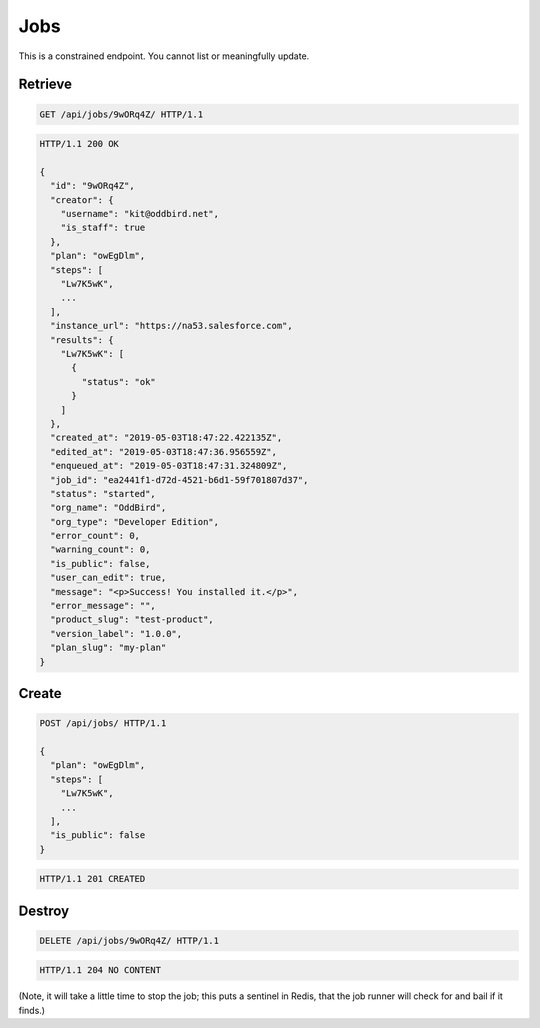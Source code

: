 ====
Jobs
====

This is a constrained endpoint. You cannot list or meaningfully update.

Retrieve
--------

.. sourcecode:: http

   GET /api/jobs/9wORq4Z/ HTTP/1.1

.. sourcecode:: http

   HTTP/1.1 200 OK

   {
     "id": "9wORq4Z",
     "creator": {
       "username": "kit@oddbird.net",
       "is_staff": true
     },
     "plan": "owEgDlm",
     "steps": [
       "Lw7K5wK",
       ...
     ],
     "instance_url": "https://na53.salesforce.com",
     "results": {
       "Lw7K5wK": [
         {
           "status": "ok"
         }
       ]
     },
     "created_at": "2019-05-03T18:47:22.422135Z",
     "edited_at": "2019-05-03T18:47:36.956559Z",
     "enqueued_at": "2019-05-03T18:47:31.324809Z",
     "job_id": "ea2441f1-d72d-4521-b6d1-59f701807d37",
     "status": "started",
     "org_name": "OddBird",
     "org_type": "Developer Edition",
     "error_count": 0,
     "warning_count": 0,
     "is_public": false,
     "user_can_edit": true,
     "message": "<p>Success! You installed it.</p>",
     "error_message": "",
     "product_slug": "test-product",
     "version_label": "1.0.0",
     "plan_slug": "my-plan"
   }

Create
------

.. sourcecode:: http

   POST /api/jobs/ HTTP/1.1

   {
     "plan": "owEgDlm",
     "steps": [
       "Lw7K5wK",
       ...
     ],
     "is_public": false
   }

.. sourcecode:: http

   HTTP/1.1 201 CREATED

Destroy
-------

.. sourcecode:: http

   DELETE /api/jobs/9wORq4Z/ HTTP/1.1

.. sourcecode:: http

   HTTP/1.1 204 NO CONTENT

(Note, it will take a little time to stop the job; this puts a sentinel
in Redis, that the job runner will check for and bail if it finds.)
